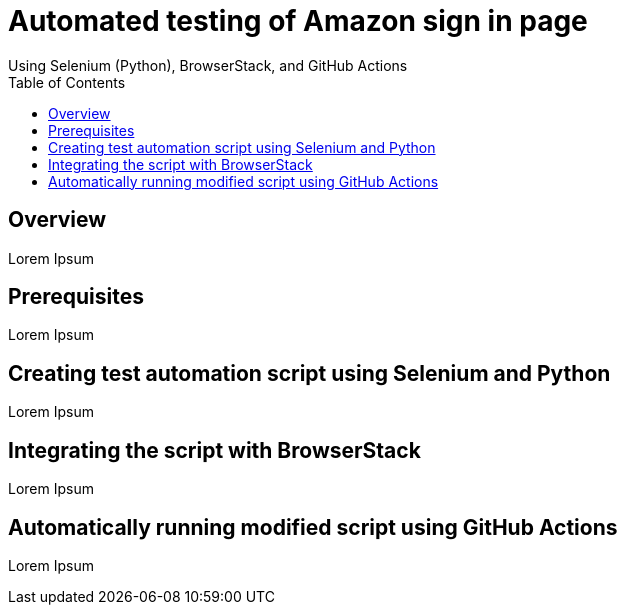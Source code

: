 = Automated testing of Amazon sign in page
Using Selenium (Python), BrowserStack, and GitHub Actions
:toc: left
:toclevels: 4

== Overview
Lorem Ipsum

== Prerequisites
Lorem Ipsum

== Creating test automation script using Selenium and Python
Lorem Ipsum

== Integrating the script with BrowserStack
Lorem Ipsum

== Automatically running modified script using GitHub Actions
Lorem Ipsum